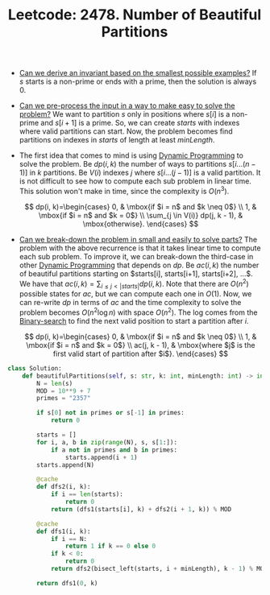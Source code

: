 :PROPERTIES:
:ID:       D500C3CF-B17C-4C7D-90F2-BFA02AB1C9D6
:ROAM_REFS: https://leetcode.com/problems/number-of-beautiful-partitions/
:END:
#+TITLE: Leetcode: 2478. Number of Beautiful Partitions
#+ROAM_REFS: https://leetcode.com/problems/number-of-beautiful-partitions/
#+LEETCODE_LEVEL: hard
#+ANKI_DECK: Problem Solving
#+ANKI_CARD_ID: 1668979870175

- [[id:BA632D61-93B6-47AB-B11A-7E9EBE3FC71D][Can we derive an invariant based on the smallest possible examples?]]  If $s$ starts is a non-prime or ends with a prime, then the solution is always 0.

- [[id:42B21DBC-4951-4AF2-8C41-A646F5675365][Can we pre-process the input in a way to make easy to solve the problem?]]  We want to partition $s$ only in positions where $s[i]$ is a non-prime and $s[i+1]$ is a prime.  So, we can create $starts$ with indexes where valid partitions can start.  Now, the problem becomes find partitions on indexes in $starts$ of length at least $minLength$.

- The first idea that comes to mind is using [[id:241ABA4C-A86F-405F-B6FC-85BF441EB24B][Dynamic Programming]] to solve the problem.  Be $dp(i, k)$ the number of ways to partitions $s[i...(n-1)]$ in $k$ partitions.  Be $V(i)$ indexes $j$ where $s[i...(j-1)]$ is a valid partition.  It is not difficult to see how to compute each sub problem in linear time.  This solution won't make in time, since the complexity is $O(n^3)$.

  $$
    dp(i, k)=\begin{cases}
      0, & \mbox{if $i = n$ and $k \neq 0$} \\
      1, & \mbox{if $i = n$ and $k = 0$} \\
      \sum_{j \in V(i)} dp(j, k - 1), & \mbox{otherwise}.
    \end{cases}
  $$

- [[id:69D68202-BF1A-4D72-A0EC-DDCBAF112500][Can we break-down the problem in small and easily to solve parts?]]  The problem with the above recurrence is that it takes linear time to compute each sub problem.  To improve it, we can break-down the third-case in other [[id:241ABA4C-A86F-405F-B6FC-85BF441EB24B][Dynamic Programming]] that depends on $dp$.  Be $ac(i, k)$ the number of beautiful partitions starting on $starts[i], starts[i+1], starts[i+2], ...$.  We have that $ac(i, k)=\sum_{i \leq j < |starts|} dp(i, k)$.  Note that there are $O(n^2)$ possible states for $ac$, but we can compute each one in $O(1)$.  Now, we can re-write $dp$ in terms of $ac$ and the time complexity to solve the problem becomes $O(n^2 \log n)$ with space $O(n^2)$.  The log comes from the [[id:1217FC3D-A9F9-49EC-BA5D-A68E50338DBD][Binary-search]] to find the next valid position to start a partition after $i$.

  $$
    dp(i, k)=\begin{cases}
      0, & \mbox{if $i = n$ and $k \neq 0$} \\
      1, & \mbox{if $i = n$ and $k = 0$} \\
      ac(j, k - 1), & \mbox{where $j$ is the first valid start of partition after $i$}.
    \end{cases}
  $$


#+begin_src python
  class Solution:
      def beautifulPartitions(self, s: str, k: int, minLength: int) -> int:
          N = len(s)
          MOD = 10**9 + 7
          primes = "2357"

          if s[0] not in primes or s[-1] in primes:
              return 0

          starts = []
          for i, a, b in zip(range(N), s, s[1:]):
              if a not in primes and b in primes:
                  starts.append(i + 1)
          starts.append(N)

          @cache
          def dfs2(i, k):
              if i == len(starts):
                  return 0
              return (dfs1(starts[i], k) + dfs2(i + 1, k)) % MOD

          @cache
          def dfs1(i, k):
              if i == N:
                  return 1 if k == 0 else 0
              if k < 0:
                  return 0
              return dfs2(bisect_left(starts, i + minLength), k - 1) % MOD

          return dfs1(0, k)
#+end_src
